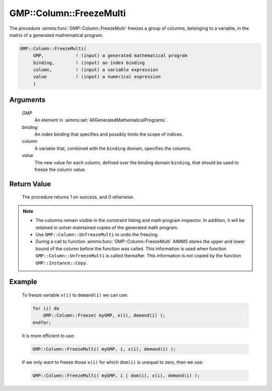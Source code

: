 .. aimms:procedure:: GMP::Column::FreezeMulti(GMP, binding, column, value)

.. _GMP::Column::FreezeMulti:

GMP::Column::FreezeMulti
========================

The procedure :aimms:func:`GMP::Column::FreezeMulti` freezes a group of columns,
belonging to a variable, in the matrix of a generated mathematical
program.

.. code-block:: aimms

    GMP::Column::FreezeMulti(
         GMP,            ! (input) a generated mathematical program
         binding,        ! (input) an index binding
         column,         ! (input) a variable expression
         value           ! (input) a numerical expression
         )

Arguments
---------

    *GMP*
        An element in :aimms:set:`AllGeneratedMathematicalPrograms`.

    *binding*
        An index binding that specifies and possibly limits the scope of
        indices.

    *column*
        A variable that, combined with the ``binding`` domain, specifies the
        columns.

    *value*
        The new value for each column, defined over the binding domain
        ``binding``, that should be used to freeze the column value.

Return Value
------------

    The procedure returns 1 on success, and 0 otherwise.

.. note::

    -  The columns remain visible in the constraint listing and math program
       inspector. In addition, it will be retained in solver maintained
       copies of the generated math program.

    -  Use ``GMP::Column::UnfreezeMulti`` to undo the freezing.

    -  During a call to function :aimms:func:`GMP::Column::FreezeMulti` AIMMS stores
       the upper and lower bound of the column before the function was
       called. This information is used when function
       ``GMP::Column::UnfreezeMulti`` is called thereafter. This information
       is not copied by the function ``GMP::Instance::Copy``.

Example
-------

    To freeze variable ``x(i)`` to ``demand(i)`` we can use: 

    .. code-block:: aimms

               for (i) do
                   GMP::Column::Freeze( myGMP, x(i), demand(i) );
               endfor;

    It
    is more efficient to use: 

    .. code-block:: aimms

               GMP::Column::FreezeMulti( myGMP, i, x(i), demand(i) );

    If we only want to freeze those
    ``x(i)`` for which ``dom(i)`` is unequal to zero, then we use:

    .. code-block:: aimms

               GMP::Column::FreezeMulti( myGMP, i | dom(i), x(i), demand(i) );

.. seealso::

    The routines :aimms:func:`GMP::Instance::Generate`, :aimms:func:`GMP::Column::Freeze`, :aimms:func:`GMP::Column::UnfreezeMulti` and :aimms:func:`GMP::Instance::Copy`.
